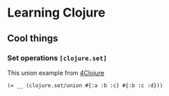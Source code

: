 * Learning Clojure

** Cool things
*** Set operations ~[clojure.set]~
This union example from [[http://www.4clojure.com/problem/8#prob-title][4Clojure]]
#+begin_src
(= __ (clojure.set/union #{:a :b :c} #{:b :c :d}))
#+end_src

